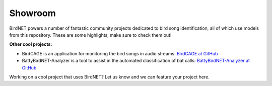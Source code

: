 Showroom
========

BirdNET powers a number of fantastic community projects dedicated to bird song identification, all of which use models from this repository.
These are some highlights, make sure to check them out!

.. list-table::
    :widths: 150px auto

    * - .. image:: _static/haikubox.png
            :alt: HaikuBox
            :align: center
            :target: https://haikubox.com/
      - **HaikuBox**

        Once connected to your WiFi, Haikubox will listen for birds 24/7.
        When BirdNET finds a match between its thousands of labeled sounds and the birdsong in your yard, it identifies the bird species and shares a three-second audio clip to the Haikubox website and smartphone app.

        Learn more at: `HaikuBox.com <https://haikubox.com/>`_
    * - .. image:: _static/birdnet-pi.png
            :alt: BirdNET-Pi
            :align: center
            :target: https://birdnetpi.com/
      - **BirdNET-Pi**
        Built on the TFLite version of BirdNET, this project uses pre-built TFLite binaries for Raspberry Pi to run on-device sound analyses.
        It is able to recognize bird sounds from a USB sound card in realtime and share its data with the rest of the world.

        Note: You can find the most up-to-date version of BirdNET-PI at `github.com/Nachtzuster/BirdNET-Pi <https://github.com/Nachtzuster/BirdNET-Pi>`_

        Learn more at: `BirdNETPi.com <https://birdnetpi.com/>`_
    * - .. image:: _static/birdweather.png
            :alt: BirdWeather
            :align: center
            :target: https://app.birdweather.com/
      - **BirdWeather**
        This site was built to be a living library of bird vocalizations.
        Using the BirdNET artificial neural network, BirdWeather is continuously listening to over 1,000 active stations around the world in real-time.

        Learn more at: `BirdWeather.com <https://app.birdweather.com/>`_
    * - .. image:: _static/birdnetlib.png
            :alt: birdnetlib
            :align: center
            :target: https://joeweiss.github.io/birdnetlib/
      - **birdnetlib**
        A python api for BirdNET-Analyzer and BirdNET-Lite. ``birdnetlib`` provides a common interface for BirdNET-Analyzer and BirdNET-Lite.

        Learn more at: `github.io/birdnetlib <https://joeweiss.github.io/birdnetlib/>`_
    * - .. image:: _static/ecopi.png
            :alt: ecoPi:Bird
            :align: center
            :target: https://oekofor.netlify.app/en/portfolio/ecopi-bird_en/
      - **ecoPi:Bird**
        The ecoPi:Bird is a device for automated acoustic recordings of bird songs and calls, with a self-sufficient power supply.
        It facilitates economical long-term monitoring, implemented with minimal personal requirements.

        Learn more at: `oekofor.netlify.app <https://oekofor.netlify.app/en/portfolio/ecopi-bird_en/>`_
    * - .. image:: _static/dawnchorus.png
            :alt: Dawn Chorus
            :align: center
            :target: https://dawn-chorus.org/en/
      - **Dawn Chorus**
        Dawn Chorus invites global participation to record bird sounds for biodiversity research, art, and raising awareness.
        This project aims to sharpen our senses and creativity by connecting us more deeply with the wonders of nature.

        Learn more at: `dawn-chorus.org <https://dawn-chorus.org/en/>`_
    * - .. image:: _static/chirpity.png
            :alt: Chirpity
            :align: center
            :target: https://chirpity.mattkirkland.co.uk/
      - **Chirpity**
        Chirpity is a desktop application available for Windows, Mac and Linux platforms.
        Optimized for speed and ease of use, it can analyze anything from short clips to hundreds of hours of audio with unparalleled speed.
        Detections can be validated against reference calls, edited and saved to a call library.
        Results can also be exported to a variety of formats including CSV, Raven and eBird.

        Learn more at: `chirpity.mattkirkland.co.uk <https://chirpity.mattkirkland.co.uk/>`_
    * - .. image:: _static/BirdNET-Go-logo.webp
            :alt: BirdNET-Go
            :align: center
            :target: https://github.com/tphakala/go-birdnet
      - **BirdNET-Go**
        Go-BirdNET is an application inspired by BirdNET-Analyzer.
        While the original BirdNET is based on Python, Go-BirdNET is built using Golang, aiming for simplified deployment across multiple platforms, from Windows PCs to single board computers like Raspberry Pi.

        Learn more at: `github.com/tphakala/go-birdnet <https://github.com/tphakala/go-birdnet>`_
    * - .. image:: _static/whobird.png
            :alt: whoBIRD
            :align: center
            :target: https://github.com/woheller69/whoBIRD
      - **whoBIRD**
        whoBIRD empowers you to identify birds anywhere, anytime, without an internet connection.
        Built upon the TFLite version of BirdNET, this Android application harnesses the power of machine learning to recognize birds directly on your device.

        Learn more at: `whoBIRD <https://github.com/woheller69/whoBIRD>`_
    * - .. image:: _static/Muuttolintujen-Kevät.png
            :alt: Muuttolintujen Kevät
            :align: center
            :target: https://www.jyu.fi/en/research/muuttolintujen-kevat
      - **Muuttolintujen Kevät**
        Muuttolintujen Kevät (Migration Birds Spring) is a mobile application developed at the University of Jyväskylä, enabling users to record bird songs and make bird observations using a re-trained version of BirdNET.

        Learn more at: `jyu.fi <https://www.jyu.fi/en/research/muuttolintujen-kevat>`_
    * - .. image:: _static/faunanet_logo.png
            :alt: faunanet
            :align: center
            :target: https://github.com/ssciwr/faunanet
      - **FaunaNet**
        faunanet provides a platform for bioacoustics research projects and is an extension of Birdnet-Analyzer based on birdnetlib.
        faunanet is written in pure Python and is developed by the Scientific Software Center at the University of Heidelberg, Germany.

        Learn more at: `faunanet <https://github.com/ssciwr/faunanet>`_
    * - .. image:: _static/ecosound-web_logo_large_white_on_black.png
            :alt: ecoSound-web
            :align: center
            :target: https://ecosound-web.de/ecosound_web/
      - **ecoSound-web**
        ecoSound-web is a web application for ecoacoustics to manage, re-sample, navigate, visualize, annotate, and analyze soundscape recordings.
        It can execute BirdNET on recording batches and is currently being developed at INRAE, France.

        Learn more at: `F1000Research <https://f1000research.com/articles/9-1224/v3>`_ and `GitHub <https://github.com/ecomontec/ecoSound-web>`_
    * - .. image:: _static/ribbit.png
            :alt: Ribbit
            :align: center
            :target: https://ribbit.edi.eco/
      - **Ribbit**
        Record frog calls and the web app will tell you the species. Clip it, Ribbit!
        The app uses a custom classifier built with BirdNET embeddings to identify frog species and gives nature enthusiasts the possibility to learn more about amphibians.

        Learn more at: `ribbit.edi.eco <https://ribbit.edi.eco/>`_

**Other cool projects:**

* BirdCAGE is an application for monitoring the bird songs in audio streams: `BirdCAGE at GitHub <https://github.com/mmcc-xx/BirdCAGE>`_
* BattyBirdNET-Analyzer is a tool to assist in the automated classification of bat calls: `BattyBirdNET-Analyzer at GitHub <https://github.com/rdz-oss/BattyBirdNET-Analyzer>`_

Working on a cool project that uses BirdNET? Let us know and we can feature your project here.
